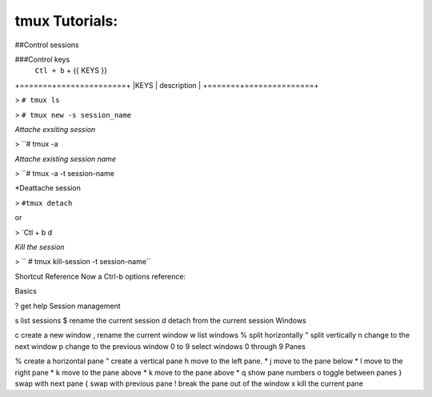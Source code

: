 tmux Tutorials:
===============

##Control sessions

###Control keys
	``Ctl + b`` + {{ KEYS }}

+=======+===============+
|KEYS   |  description  |
+=======+===============+

> ``# tmux ls``

>  ``# tmux new -s session_name``

*Attache exsiting session*

> ``# tmux -a 

*Attache existing session name*

> ``# tmux -a -t session-name

*Deattache session

> ``#tmux detach``

or 

> `Ctl + b d

*Kill the session*

> `` # tmux kill-session -t session-name``

Shortcut Reference
Now a Ctrl-b options reference:

Basics

? get help
Session management

s list sessions
$ rename the current session
d detach from the current session
Windows

c create a new window
, rename the current window
w list windows
% split horizontally
" split vertically
n change to the next window
p change to the previous window
0 to 9 select windows 0 through 9
Panes

% create a horizontal pane
" create a vertical pane
h move to the left pane. *
j move to the pane below *
l move to the right pane *
k move to the pane above *
k move to the pane above *
q show pane numbers
o toggle between panes
} swap with next pane
{ swap with previous pane
! break the pane out of the window
x kill the current pane


